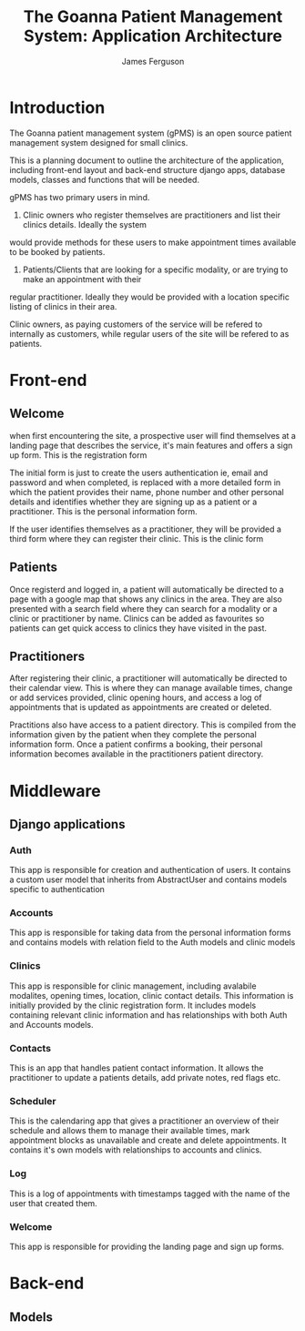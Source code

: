 
#+TITLE: The Goanna Patient Management System:
#+TITLE: Application Architecture
#+AUTHOR: James Ferguson 

* Introduction

The Goanna patient management system (gPMS) is an open source patient management system 
designed for small clinics.

This is a planning document to outline the architecture of the application, including front-end layout
and back-end structure django apps, database models, classes and functions that will be needed.

gPMS has two primary users in mind.

1. Clinic owners who register themselves are practitioners and list their clinics details. Ideally the system
would provide methods for these users to make appointment times available to be booked by patients.

2. Patients/Clients that are looking for a specific modality, or are trying to make an appointment with their
regular practitioner. Ideally they would be provided with a location specific listing of clinics in their area.

Clinic owners, as paying customers of the service will be refered to internally as customers, while regular
users of the site will be refered to as patients.

* Front-end 

** Welcome

when first encountering the site, a prospective user will find themselves at a landing page that describes the
service, it's main features and offers a sign up form. This is the registration form

The initial form is just to create the users authentication ie, email and password and when completed, is
replaced with a more detailed form in which the patient provides their name, phone number and other personal
details and identifies whether they are signing up as a patient or a practitioner. This is the personal
information form. 

If the user identifies themselves as a practitioner, they will be provided a third form where they can register
their clinic. This is the clinic form

** Patients

Once registerd and logged in, a patient will automatically be directed to a page with a google map that shows
any clinics in the area. They are also presented with a search field where they can search for a modality
or a clinic or practitioner by name. Clinics can be added as favourites so patients can get quick access to 
clinics they have visited in the past.

** Practitioners 

After registering their clinic, a practitioner will automatically be directed to their calendar view. This is
where they can manage available times, change or add services provided, clinic opening hours, and access a log
of appointments that is updated as appointments are created or deleted.

Practitions also have access to a patient directory. This is compiled from the information given by the patient
when they complete the personal information form. Once a patient confirms a booking, their personal information
becomes available in the practitioners patient directory.

* Middleware

** Django applications

*** Auth  
    This app is responsible for creation and authentication of users. It contains a custom user model that
    inherits from AbstractUser and contains models specific to authentication

*** Accounts
    This app is responsible for taking data from the personal information forms and contains models with relation
    field to the Auth models and clinic models

*** Clinics
    This app is responsible for clinic management, including avalabile modalites, opening times, location,
    clinic contact details. This information is initially provided by the clinic registration form. It includes
    models containing relevant clinic information and has relationships with both Auth and Accounts models.

*** Contacts
    This is an app that handles patient contact information. It allows the practitioner to update a patients
    details, add private notes, red flags etc.

*** Scheduler
    This is the calendaring app that gives a practitioner an overview of their schedule and allows them to
    manage their available times, mark appointment blocks as unavailable and create and delete appointments.
    It contains it's own models with relationships to accounts and clinics.

*** Log
    This is a log of appointments with timestamps tagged with the name of the user that created them.
    
*** Welcome
    This app is responsible for providing the landing page and sign up forms.

* Back-end

** Models
